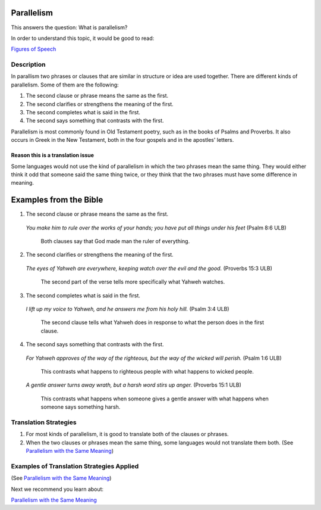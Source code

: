 Parallelism
============

This answers the question: What is parallelism?

In order to understand this topic, it would be good to read:

`Figures of Speech <https://github.com/unfoldingWord-dev/translationStudio-Info/blob/master/docs/FiguresOfSpeech.rst>`_

Description
------------

In parallism two phrases or clauses that are similar in structure or idea are used together. There are different kinds of parallelism. Some of them are the following:

1. The second clause or phrase means the same as the first.

2. The second clarifies or strengthens the meaning of the first.

3. The second completes what is said in the first.

4. The second says something that contrasts with the first.

Parallelism is most commonly found in Old Testament poetry, such as in the books of Psalms and Proverbs. It also occurs in Greek in the New Testament, both in the four gospels and in the apostles' letters.

Reason this is a translation issue
^^^^^^^^^^^^^^^^^^^^^^^^^^^^^^^^^^

Some languages would not use the kind of parallelism in which the two phrases mean the same thing. They would either think it odd that someone said the same thing twice, or they think that the two phrases must have some difference in meaning.

Examples from the Bible
========================

1. The second clause or phrase means the same as the first.

  *You make him to rule over the works of your hands; you have put all things under his feet* (Psalm 8:6 ULB)

    Both clauses say that God made man the ruler of everything.

2. The second clarifies or strengthens the meaning of the first.

  *The eyes of Yahweh are everywhere, keeping watch over the evil and the good.* (Proverbs 15:3 ULB)

    The second part of the verse tells more specifically what Yahweh watches.

3. The second completes what is said in the first.

  *I lift up my voice to Yahweh, and he answers me from his holy hill.* (Psalm 3:4 ULB)

    The second clause tells what Yahweh does in response to what the person does in the first clause.

4. The second says something that contrasts with the first.

  *For Yahweh approves of the way of the righteous, but the way of the wicked will perish.* (Psalm 1:6 ULB)

    This contrasts what happens to righteous people with what happens to wicked people.

  *A gentle answer turns away wrath, but a harsh word stirs up anger.* (Proverbs 15:1 ULB)

    This contrasts what happens when someone gives a gentle answer with what happens when someone says something harsh.

Translation Strategies
-------------------------

1. For most kinds of parallelism, it is good to translate both of the clauses or phrases.

2. When the two clauses or phrases mean the same thing, some languages would not translate them both. (See `Parallelism with the Same Meaning <https://github.com/unfoldingWord-dev/translationStudio-Info/blob/master/docs/ParallelismSameMeaning.rst>`_)

Examples of Translation Strategies Applied
-------------------------------------------

(See `Parallelism with the Same Meaning <https://github.com/unfoldingWord-dev/translationStudio-Info/blob/master/docs/ParallelismSameMeaning.rst>`_)

Next we recommend you learn about:

`Parallelism with the Same Meaning <https://github.com/unfoldingWord-dev/translationStudio-Info/blob/master/docs/ParallelismSameMeaning.rst>`_
